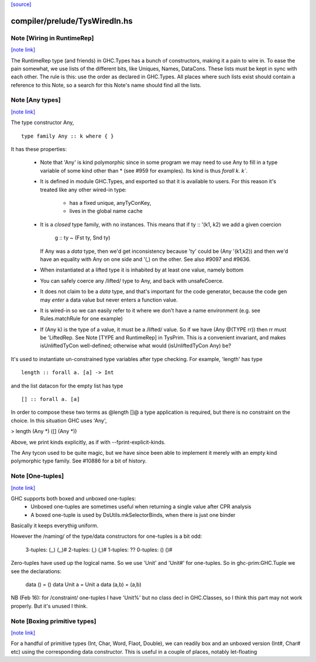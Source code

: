 `[source] <https://gitlab.haskell.org/ghc/ghc/tree/master/compiler/prelude/TysWiredIn.hs>`_

compiler/prelude/TysWiredIn.hs
==============================


Note [Wiring in RuntimeRep]
~~~~~~~~~~~~~~~~~~~~~~~~~~~

`[note link] <https://gitlab.haskell.org/ghc/ghc/tree/master/compiler/prelude/TysWiredIn.hs#L176>`__

The RuntimeRep type (and friends) in GHC.Types has a bunch of constructors,
making it a pain to wire in. To ease the pain somewhat, we use lists of
the different bits, like Uniques, Names, DataCons. These lists must be
kept in sync with each other. The rule is this: use the order as declared
in GHC.Types. All places where such lists exist should contain a reference
to this Note, so a search for this Note's name should find all the lists.



Note [Any types]
~~~~~~~~~~~~~~~~

`[note link] <https://gitlab.haskell.org/ghc/ghc/tree/master/compiler/prelude/TysWiredIn.hs#L314>`__

The type constructor Any,

::

    type family Any :: k where { }

It has these properties:

  * Note that 'Any' is kind polymorphic since in some program we may
    need to use Any to fill in a type variable of some kind other than *
    (see #959 for examples).  Its kind is thus `forall k. k``.

  * It is defined in module GHC.Types, and exported so that it is
    available to users.  For this reason it's treated like any other
    wired-in type:
      - has a fixed unique, anyTyConKey,
      - lives in the global name cache

  * It is a *closed* type family, with no instances.  This means that
    if   ty :: '(k1, k2)  we add a given coercion
             g :: ty ~ (Fst ty, Snd ty)
    If Any was a *data* type, then we'd get inconsistency because 'ty'
    could be (Any '(k1,k2)) and then we'd have an equality with Any on
    one side and '(,) on the other. See also #9097 and #9636.

  * When instantiated at a lifted type it is inhabited by at least one value,
    namely bottom

  * You can safely coerce any /lifted/ type to Any, and back with unsafeCoerce.

  * It does not claim to be a *data* type, and that's important for
    the code generator, because the code gen may *enter* a data value
    but never enters a function value.

  * It is wired-in so we can easily refer to it where we don't have a name
    environment (e.g. see Rules.matchRule for one example)

  * If (Any k) is the type of a value, it must be a /lifted/ value. So
    if we have (Any @(TYPE rr)) then rr must be 'LiftedRep.  See
    Note [TYPE and RuntimeRep] in TysPrim.  This is a convenient
    invariant, and makes isUnliftedTyCon well-defined; otherwise what
    would (isUnliftedTyCon Any) be?

It's used to instantiate un-constrained type variables after type checking. For
example, 'length' has type

::

  length :: forall a. [a] -> Int

and the list datacon for the empty list has type

::

  [] :: forall a. [a]

In order to compose these two terms as @length []@ a type
application is required, but there is no constraint on the
choice.  In this situation GHC uses 'Any',

> length (Any *) ([] (Any *))

Above, we print kinds explicitly, as if with --fprint-explicit-kinds.

The Any tycon used to be quite magic, but we have since been able to
implement it merely with an empty kind polymorphic type family. See #10886 for a
bit of history.



Note [One-tuples]
~~~~~~~~~~~~~~~~~

`[note link] <https://gitlab.haskell.org/ghc/ghc/tree/master/compiler/prelude/TysWiredIn.hs#L678>`__

GHC supports both boxed and unboxed one-tuples:
 - Unboxed one-tuples are sometimes useful when returning a
   single value after CPR analysis
 - A boxed one-tuple is used by DsUtils.mkSelectorBinds, when
   there is just one binder
Basically it keeps everythig uniform.

However the /naming/ of the type/data constructors for one-tuples is a
bit odd:
  3-tuples:  (,,)   (,,)#
  2-tuples:  (,)    (,)#
  1-tuples:  ??
  0-tuples:  ()     ()#

Zero-tuples have used up the logical name. So we use 'Unit' and 'Unit#'
for one-tuples.  So in ghc-prim:GHC.Tuple we see the declarations:
  data ()     = ()
  data Unit a = Unit a
  data (a,b)  = (a,b)

NB (Feb 16): for /constraint/ one-tuples I have 'Unit%' but no class
decl in GHC.Classes, so I think this part may not work properly. But
it's unused I think.



Note [Boxing primitive types]
~~~~~~~~~~~~~~~~~~~~~~~~~~~~~

`[note link] <https://gitlab.haskell.org/ghc/ghc/tree/master/compiler/prelude/TysWiredIn.hs#L1291>`__

For a handful of primitive types (Int, Char, Word, Flaot, Double),
we can readily box and an unboxed version (Int#, Char# etc) using
the corresponding data constructor.  This is useful in a couple
of places, notably let-floating

